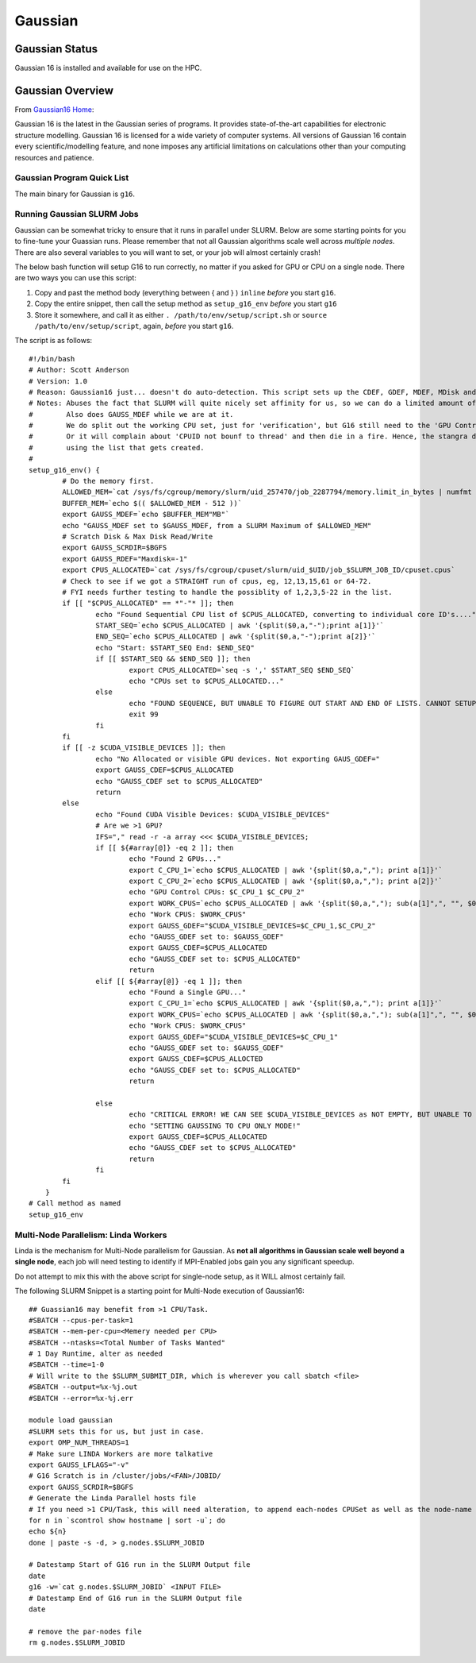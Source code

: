 -------------------------
Gaussian 
-------------------------
=====================
Gaussian  Status
=====================

Gaussian 16 is installed and available for use on the HPC.

.. _Gaussian16 Home: https://gaussian.com/gaussian16/

====================
Gaussian Overview 
====================

From `Gaussian16 Home`_: 

Gaussian 16 is the latest in the Gaussian series of programs. It provides state-of-the-art capabilities for electronic structure modelling. 
Gaussian 16 is licensed for a wide variety of computer systems. All versions of Gaussian 16 contain every scientific/modelling feature, 
and none imposes any artificial limitations on calculations other than your computing resources and patience.


++++++++++++++++++++++++++++++++++++++++++++++++++
Gaussian Program Quick List
++++++++++++++++++++++++++++++++++++++++++++++++++

The main binary for Gaussian is ``g16``.


++++++++++++++++++++++++++++++++++++++
Running Gaussian SLURM Jobs 
++++++++++++++++++++++++++++++++++++++

Gaussian can be somewhat tricky to ensure that it runs in parallel under SLURM. Below are some starting points for you to fine-tune your Guassian runs.  Please remember that 
not all Gaussian algorithms scale well across *multiple nodes*. There are also several variables to you will want to set, or your job will almost certainly crash!

The below bash function will setup G16 to run correctly, no matter if you asked for GPU or CPU on a single node. There are two ways you can use this script: 

#. Copy and past the method body (everything between { and } ) ``inline`` *before* you start ``g16``. 
#. Copy the entire snippet, then call the setup method as ``setup_g16_env`` *before* you start ``g16``
#. Store it somewhere, and call it as either ``. /path/to/env/setup/script.sh`` or ``source /path/to/env/setup/script``, again, *before* you start ``g16``. 

The script is as follows::

    #!/bin/bash
    # Author: Scott Anderson
    # Version: 1.0
    # Reason: Gaussian16 just... doesn't do auto-detection. This script sets up the CDEF, GDEF, MDEF, MDisk and SCRDir correctly to allow for gaussian to function in parallel without stomping all over SLURM.
    # Notes: Abuses the fact that SLURM will quite nicely set affinity for us, so we can do a limited amount of parsing
    #        Also does GAUSS_MDEF while we are at it.
    #        We do split out the working CPU set, just for 'verification', but G16 still need to the 'GPU Controller' CPU's in its main 'CPU' List
    #        Or it will complain about 'CPUID not bounf to thread' and then die in a fire. Hence, the stangra dance of lazy awk sub() calls, but not actually
    #        using the list that gets created.
    #        
    setup_g16_env() {
            # Do the memory first.
            ALLOWED_MEM=`cat /sys/fs/cgroup/memory/slurm/uid_257470/job_2287794/memory.limit_in_bytes | numfmt --to-unit=M`
            BUFFER_MEM=`echo $(( $ALLOWED_MEM - 512 ))`
            export GAUSS_MDEF=`echo $BUFFER_MEM"MB"`
            echo "GAUSS_MDEF set to $GAUSS_MDEF, from a SLURM Maximum of $ALLOWED_MEM"
            # Scratch Disk & Max Disk Read/Write 
            export GAUSS_SCRDIR=$BGFS 
            export GAUSS_RDEF="Maxdisk=-1"
            export CPUS_ALLOCATED=`cat /sys/fs/cgroup/cpuset/slurm/uid_$UID/job_$SLURM_JOB_ID/cpuset.cpus`
            # Check to see if we got a STRAIGHT run of cpus, eg, 12,13,15,61 or 64-72.
            # FYI needs further testing to handle the possiblity of 1,2,3,5-22 in the list.
            if [[ "$CPUS_ALLOCATED" == *"-"* ]]; then
                    echo "Found Sequential CPU list of $CPUS_ALLOCATED, converting to individual core ID's...."
                    START_SEQ=`echo $CPUS_ALLOCATED | awk '{split($0,a,"-");print a[1]}'`
                    END_SEQ=`echo $CPUS_ALLOCATED | awk '{split($0,a,"-");print a[2]}'`
                    echo "Start: $START_SEQ End: $END_SEQ"
                    if [[ $START_SEQ && $END_SEQ ]]; then
                            export CPUS_ALLOCATED=`seq -s ',' $START_SEQ $END_SEQ`
                            echo "CPUs set to $CPUS_ALLOCATED..."
                    else
                            echo "FOUND SEQUENCE, BUT UNABLE TO FIGURE OUT START AND END OF LISTS. CANNOT SETUP GAUSSIAN, JOB EXITING!"
                            exit 99
                    fi
            fi
            if [[ -z $CUDA_VISIBLE_DEVICES ]]; then
                    echo "No Allocated or visible GPU devices. Not exporting GAUS_GDEF="
                    export GAUSS_CDEF=$CPUS_ALLOCATED
                    echo "GAUSS_CDEF set to $CPUS_ALLOCATED"
                    return
            else
                    echo "Found CUDA Visible Devices: $CUDA_VISIBLE_DEVICES"
                    # Are we >1 GPU?
                    IFS="," read -r -a array <<< $CUDA_VISIBLE_DEVICES;
                    if [[ ${#array[@]} -eq 2 ]]; then
                            echo "Found 2 GPUs..."
                            export C_CPU_1=`echo $CPUS_ALLOCATED | awk '{split($0,a,","); print a[1]}'`
                            export C_CPU_2=`echo $CPUS_ALLOCATED | awk '{split($0,a,","); print a[2]}'`
                            echo "GPU Control CPUs: $C_CPU_1 $C_CPU_2"
                            export WORK_CPUS=`echo $CPUS_ALLOCATED | awk '{split($0,a,","); sub(a[1]",", "", $0); sub(a[2]",","",$0); print $0}'`
                            echo "Work CPUS: $WORK_CPUS"
                            export GAUSS_GDEF="$CUDA_VISIBLE_DEVICES=$C_CPU_1,$C_CPU_2"
                            echo "GAUSS_GDEF set to: $GAUSS_GDEF"
                            export GAUSS_CDEF=$CPUS_ALLOCATED
                            echo "GAUSS_CDEF set to: $CPUS_ALLOCATED"
                            return
                    elif [[ ${#array[@]} -eq 1 ]]; then
                            echo "Found a Single GPU..."
                            export C_CPU_1=`echo $CPUS_ALLOCATED | awk '{split($0,a,","); print a[1]}'`
                            export WORK_CPUS=`echo $CPUS_ALLOCATED | awk '{split($0,a,","); sub(a[1]",", "", $0);  print $0}'`
                            echo "Work CPUS: $WORK_CPUS"
                            export GAUSS_GDEF="$CUDA_VISIBLE_DEVICES=$C_CPU_1"
                            echo "GAUSS_GDEF set to: $GAUSS_GDEF"
                            export GAUSS_CDEF=$CPUS_ALLOCTED
                            echo "GAUSS_CDEF set to: $CPUS_ALLOCATED"
                            return

                    else
                            echo "CRITICAL ERROR! WE CAN SEE $CUDA_VISIBLE_DEVICES as NOT EMPTY, BUT UNABLE TO EXTRA GPU ID's NEEDED"
                            echo "SETTING GAUSSING TO CPU ONLY MODE!"
                            export GAUSS_CDEF=$CPUS_ALLOCATED
                            echo "GAUSS_CDEF set to $CPUS_ALLOCATED"
                            return
                    fi
            fi
        }
    # Call method as named
    setup_g16_env 


+++++++++++++++++++++++++++++++++++++++
Multi-Node Parallelism: Linda Workers
+++++++++++++++++++++++++++++++++++++++

Linda is the mechanism for Multi-Node parallelism for Gaussian. As **not all algorithms in Gaussian scale well beyond a single node**, 
each job will need testing to identify if MPI-Enabled jobs gain you any significant speedup. 

Do not attempt to mix this with the above script for single-node setup, as it WILL almost certainly fail.


The following SLURM Snippet is a starting point for Multi-Node execution of Gaussian16::

    ## Guassian16 may benefit from >1 CPU/Task.
    #SBATCH --cpus-per-task=1
    #SBATCH --mem-per-cpu=<Memery needed per CPU>
    #SBATCH --ntasks=<Total Number of Tasks Wanted"
    # 1 Day Runtime, alter as needed 
    #SBATCH --time=1-0 
    # Will write to the $SLURM_SUBMIT_DIR, which is wherever you call sbatch <file>
    #SBATCH --output=%x-%j.out
    #SBATCH --error=%x-%j.err

    module load gaussian
    #SLURM sets this for us, but just in case.
    export OMP_NUM_THREADS=1
    # Make sure LINDA Workers are more talkative
    export GAUSS_LFLAGS="-v"
    # G16 Scratch is in /cluster/jobs/<FAN>/JOBID/
    export GAUSS_SCRDIR=$BGFS
    # Generate the Linda Parallel hosts file
    # If you need >1 CPU/Task, this will need alteration, to append each-nodes CPUSet as well as the node-name
    for n in `scontrol show hostname | sort -u`; do
    echo ${n}
    done | paste -s -d, > g.nodes.$SLURM_JOBID

    # Datestamp Start of G16 run in the SLURM Output file
    date
    g16 -w=`cat g.nodes.$SLURM_JOBID` <INPUT FILE>
    # Datestamp End of G16 run in the SLURM Output file
    date

    # remove the par-nodes file
    rm g.nodes.$SLURM_JOBID
